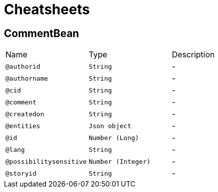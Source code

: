 = Cheatsheets

[[CommentBean]]
== CommentBean


[cols=">25%,25%,50%"]
[frame="topbot"]
|===
^|Name | Type ^| Description
|[[authorid]]`@authorid`|`String`|-
|[[authorname]]`@authorname`|`String`|-
|[[cid]]`@cid`|`String`|-
|[[comment]]`@comment`|`String`|-
|[[createdon]]`@createdon`|`String`|-
|[[entities]]`@entities`|`Json object`|-
|[[id]]`@id`|`Number (Long)`|-
|[[lang]]`@lang`|`String`|-
|[[possibilitysensitive]]`@possibilitysensitive`|`Number (Integer)`|-
|[[storyid]]`@storyid`|`String`|-
|===

